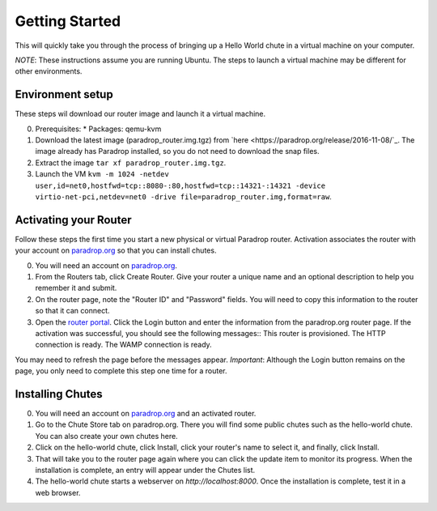 Getting Started
===============

This will quickly take you through the process of bringing up a Hello World chute in a virtual machine on your computer.

*NOTE*: These instructions assume you are running Ubuntu.  The steps to launch a virtual machine may be different for other environments.

Environment setup
-----------------

These steps wil download our router image and launch it a virtual machine.

0. Prerequisites:
   * Packages: qemu-kvm
1. Download the latest image (paradrop_router.img.tgz) from `here <https://paradrop.org/release/2016-11-08/`_.  The image already has Paradrop installed, so you do not need to download the snap files.
2. Extract the image ``tar xf paradrop_router.img.tgz``.
3. Launch the VM ``kvm -m 1024 -netdev user,id=net0,hostfwd=tcp::8080-:80,hostfwd=tcp::14321-:14321 -device virtio-net-pci,netdev=net0 -drive file=paradrop_router.img,format=raw``.

Activating your Router
----------------------

Follow these steps the first time you start a new physical or virtual Paradrop router.  Activation associates the router with your account on `paradrop.org <https://paradrop.org>`_ so that you can install chutes.

0. You will need an account on `paradrop.org <https://paradrop.org>`_.
1. From the Routers tab, click Create Router.  Give your router a unique name and an optional description to help you remember it and submit.
2. On the router page, note the "Router ID" and "Password" fields.  You will need to copy this information to the router so that it can connect.
3. Open the `router portal <http://localhost:8080>`_.  Click the Login button and enter the information from the paradrop.org router page. If the activation was successful, you should see the following messages::
   This router is provisioned.
   The HTTP connection is ready.
   The WAMP connection is ready.
You may need to refresh the page before the messages appear.  *Important*: Although the Login button remains on the page, you only need to complete this step one time for a router.

Installing Chutes
-----------------

0. You will need an account on `paradrop.org <https://paradrop.org>`_ and an activated router.
1. Go to the Chute Store tab on paradrop.org.  There you will find some public chutes such as the hello-world chute.  You can also create your own chutes here.
2. Click on the hello-world chute,  click Install, click your router's name to select it, and finally, click Install.
3. That will take you to the router page again where you can click the update item to monitor its progress.  When the installation is complete, an entry will appear under the Chutes list.
4. The hello-world chute starts a webserver on `http://localhost:8000`.  Once the installation is complete, test it in a web browser.
